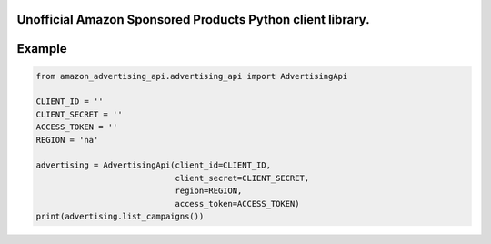 =======
Unofficial Amazon Sponsored Products Python client library.
=======

=======
Example
=======

.. code-block:: python

    from amazon_advertising_api.advertising_api import AdvertisingApi

    CLIENT_ID = ''
    CLIENT_SECRET = ''
    ACCESS_TOKEN = ''
    REGION = 'na'

    advertising = AdvertisingApi(client_id=CLIENT_ID,
                                 client_secret=CLIENT_SECRET,
                                 region=REGION,
                                 access_token=ACCESS_TOKEN)
    print(advertising.list_campaigns())
